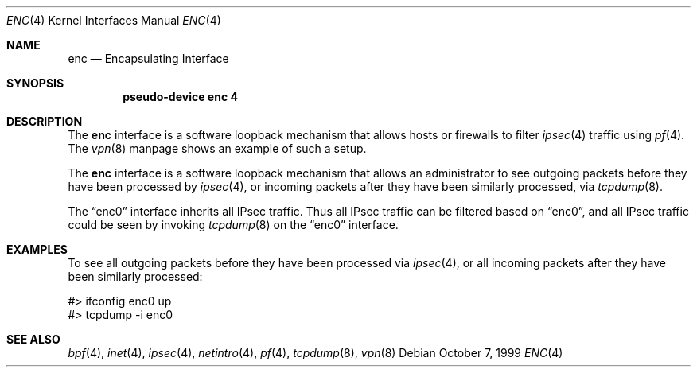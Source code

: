 .\"	$OpenBSD: enc.4,v 1.14 2001/06/26 23:24:11 angelos Exp $
.\"
.\" Copyright (c) 1999 Angelos D. Keromytis
.\" All rights reserved.
.\"
.\" Redistribution and use in source and binary forms, with or without
.\" modification, are permitted provided that the following conditions
.\" are met:
.\"
.\" 1. Redistributions of source code must retain the above copyright
.\"    notice, this list of conditions and the following disclaimer.
.\" 2. Redistributions in binary form must reproduce the above copyright
.\"    notice, this list of conditions and the following disclaimer in the
.\"    documentation and/or other materials provided with the distribution.
.\" 3. All advertising materials mentioning features or use of this software
.\"    must display the following acknowledgement:
.\"	This product includes software developed by Angelos D. Keromytis.
.\" 4. The name of the author may not be used to endorse or promote products
.\"    derived from this software without specific prior written permission.
.\"
.\" THIS SOFTWARE IS PROVIDED BY THE AUTHOR ``AS IS'' AND ANY EXPRESS OR
.\" IMPLIED WARRANTIES, INCLUDING, BUT NOT LIMITED TO, THE IMPLIED WARRANTIES
.\" OF MERCHANTABILITY AND FITNESS FOR A PARTICULAR PURPOSE ARE DISCLAIMED.
.\" IN NO EVENT SHALL THE AUTHOR BE LIABLE FOR ANY DIRECT, INDIRECT,
.\" INCIDENTAL, SPECIAL, EXEMPLARY, OR CONSEQUENTIAL DAMAGES (INCLUDING, BUT
.\" NOT LIMITED TO, PROCUREMENT OF SUBSTITUTE GOODS OR SERVICES; LOSS OF USE,
.\" DATA, OR PROFITS; OR BUSINESS INTERRUPTION) HOWEVER CAUSED AND ON ANY
.\" THEORY OF LIABILITY, WHETHER IN CONTRACT, STRICT LIABILITY, OR TORT
.\" (INCLUDING NEGLIGENCE OR OTHERWISE) ARISING IN ANY WAY OUT OF THE USE OF
.\" THIS SOFTWARE, EVEN IF ADVISED OF THE POSSIBILITY OF SUCH DAMAGE.
.\"
.Dd October 7, 1999
.Dt ENC 4
.Os
.Sh NAME
.Nm enc
.Nd Encapsulating Interface
.Sh SYNOPSIS
.Cd "pseudo-device enc 4"
.Sh DESCRIPTION
The
.Nm
interface is a software loopback mechanism that allows hosts or
firewalls to filter
.Xr ipsec 4
traffic using
.Xr pf 4 .
The
.Xr vpn 8
manpage shows an example of such a setup.
.Pp
The
.Nm
interface is a software loopback mechanism that allows an administrator
to see outgoing packets before they have been processed by
.Xr ipsec 4 ,
or incoming packets after they have been similarly processed, via
.Xr tcpdump 8 .
.Pp
The
.Dq enc0
interface inherits all IPsec traffic.
Thus all IPsec traffic can be filtered based on
.Dq enc0 ,
and all IPsec traffic could be seen by invoking
.Xr tcpdump 8
on the
.Dq enc0
interface.
.Sh EXAMPLES
To see all outgoing packets before they have been processed via
.Xr ipsec 4 ,
or all incoming packets after they have been similarly processed:
.Bd -literal
#> ifconfig enc0 up
#> tcpdump -i enc0
.Ed
.Sh SEE ALSO
.Xr bpf 4 ,
.Xr inet 4 ,
.Xr ipsec 4 ,
.Xr netintro 4 ,
.Xr pf 4 ,
.Xr tcpdump 8 ,
.Xr vpn 8
